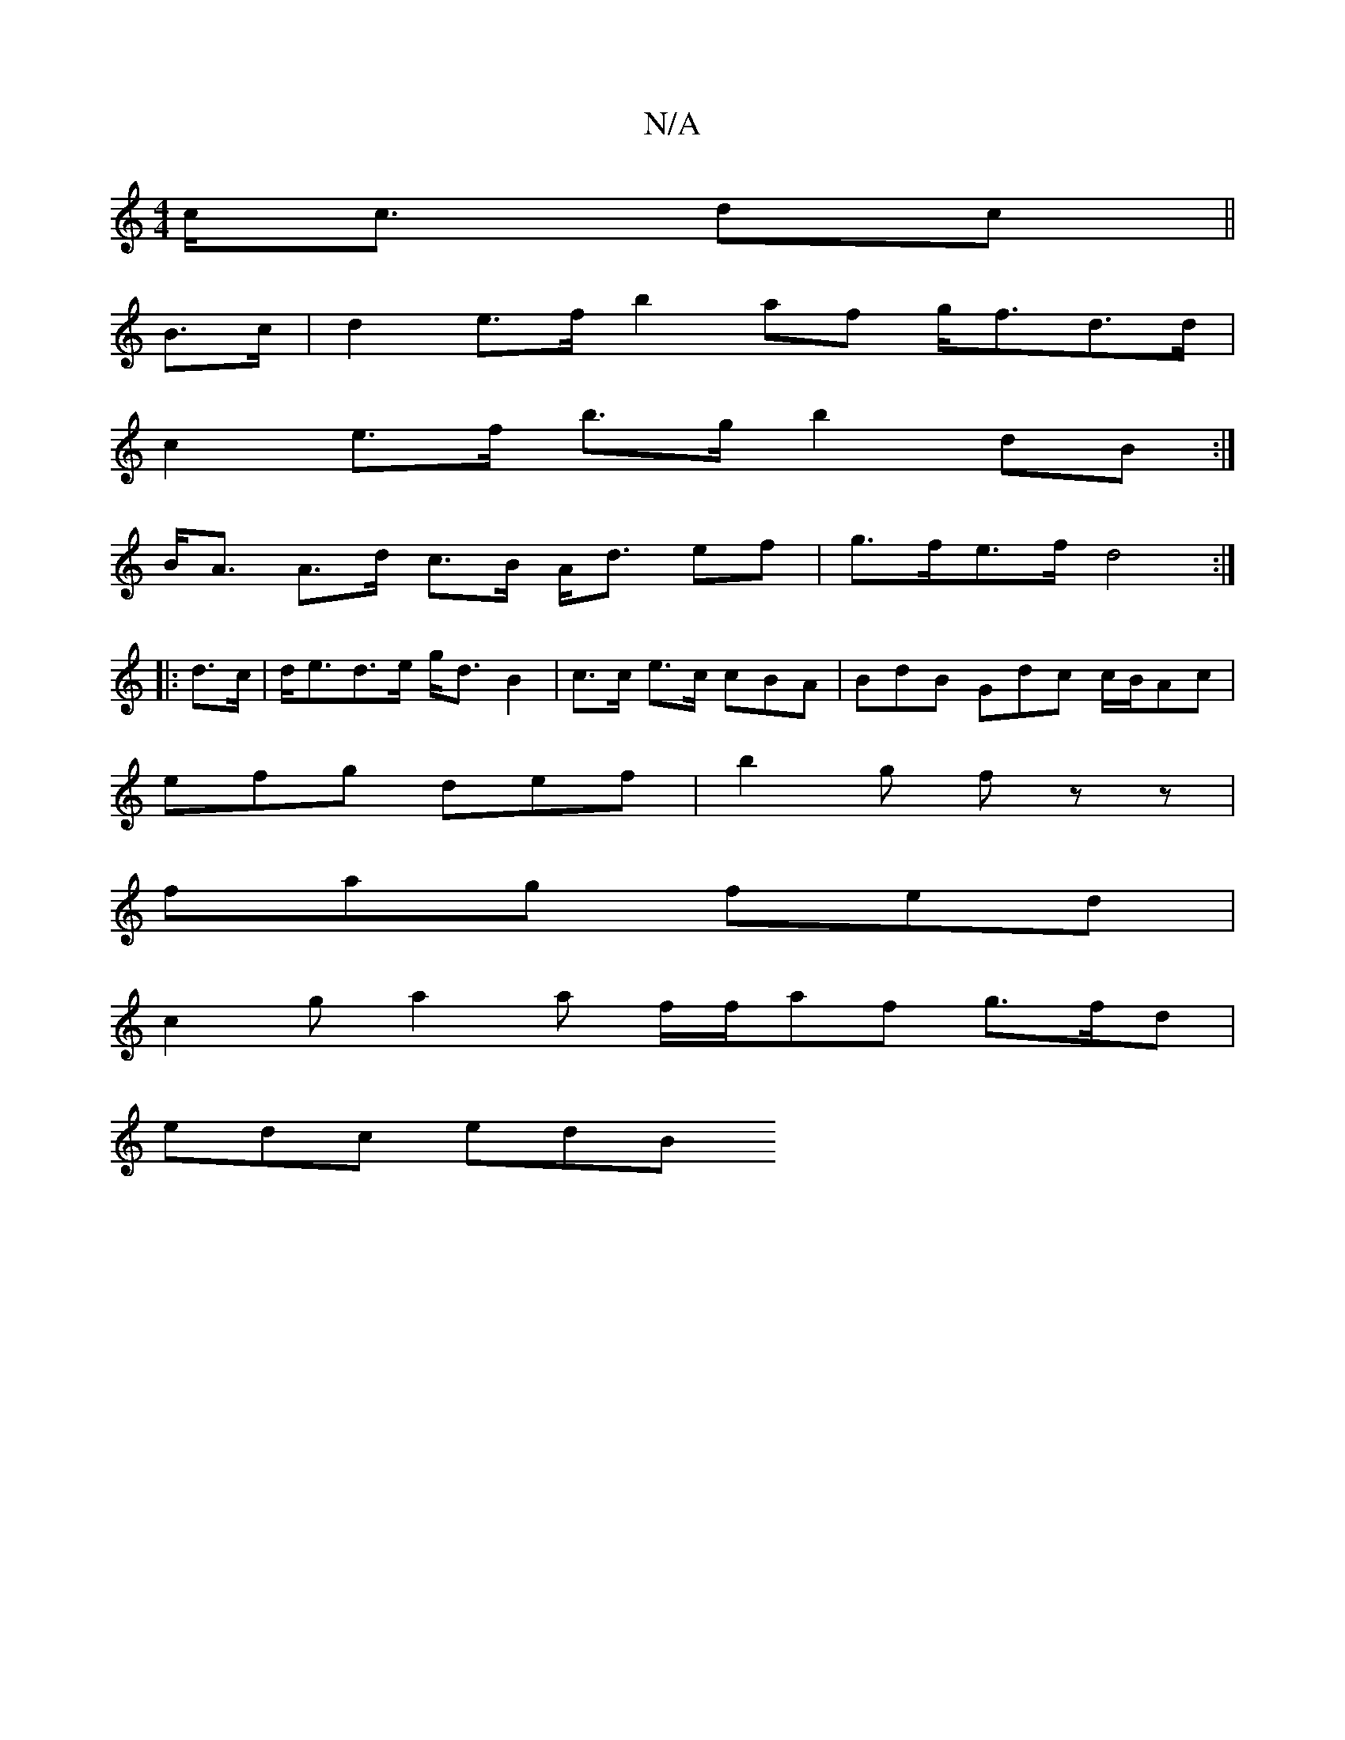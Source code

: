 X:1
T:N/A
M:4/4
R:N/A
K:Cmajor
 c<c dc ||
B>c |d2 e>f b2 af g<fd>d |
c2 e>f b>g b2 dB :|
B<A A>d c>B A<d ef |g>fe>f d4:|
|: d>c|d<ed>e g<d B2|c>c e>c cBA|BdB Gdc c/B/Ac |
efg def | b2 g fz z |
fag fed |
c2g a2a f/f/af g>fd|
edc edB
